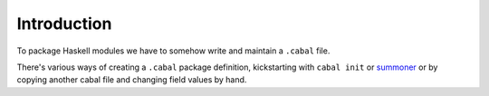 Introduction
------------

To package Haskell modules we have to somehow write and maintain a ``.cabal``
file.

There's various ways of creating a ``.cabal`` package definition, kickstarting
with ``cabal init`` or summoner_ or by copying another cabal file and changing
field values by hand. 

.. _summoner: https://kowainik.github.io/projects/summoner
